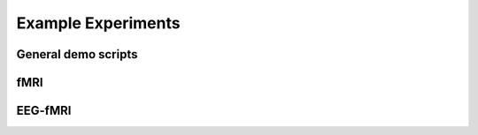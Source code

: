 -------------------
Example Experiments
-------------------


General demo scripts
^^^^^^^^^^^^^^^^^^^^

.. nbgallery::
   :glob:

   experiments/general/*
   experiments/psychtoolbox/trigger-psychtoolbox
   experiments/psychopy/trigger-psychopy



fMRI
^^^^


.. nbgallery::
   :glob:

   experiments/psychopy/*



EEG-fMRI
^^^^^^^^


.. nbgallery::
    :glob:

    experiments-eeg-fmri/*
